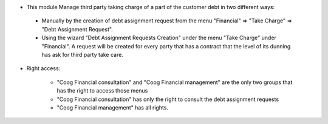 - This module Manage third party taking charge of a part of the customer debt
  in two different ways:

 - Manually by the creation of debt assignment request from
   the menu "Financial" => "Take Charge" => "Debt Assignment Request".
 - Using the wizard "Debt Assignment Requests Creation" under
   the menu "Take Charge" under "Financial".
   A request will be created for every party that has a contract that the level
   of its dunning has ask for third party take care.

- Right access:

   - "Coog Financial consultation" and "Coog Financial management" are
     the only two groups that has the right to access those menus
   - "Coog Financial consultation" has only the right to consult the debt assignment requests
   - "Coog Financial management" has all rights.

